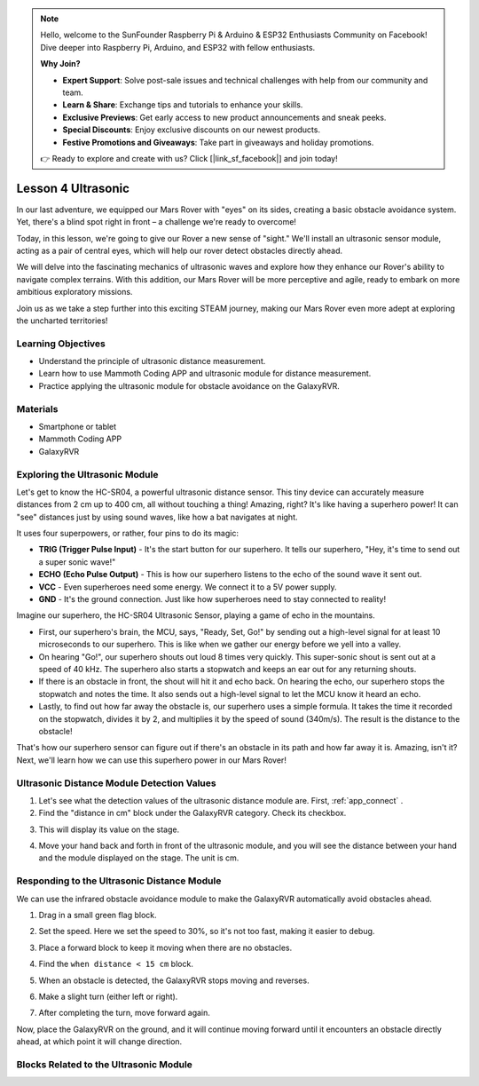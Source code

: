 .. note::

    Hello, welcome to the SunFounder Raspberry Pi & Arduino & ESP32 Enthusiasts Community on Facebook! Dive deeper into Raspberry Pi, Arduino, and ESP32 with fellow enthusiasts.

    **Why Join?**

    - **Expert Support**: Solve post-sale issues and technical challenges with help from our community and team.
    - **Learn & Share**: Exchange tips and tutorials to enhance your skills.
    - **Exclusive Previews**: Get early access to new product announcements and sneak peeks.
    - **Special Discounts**: Enjoy exclusive discounts on our newest products.
    - **Festive Promotions and Giveaways**: Take part in giveaways and holiday promotions.

    👉 Ready to explore and create with us? Click [|link_sf_facebook|] and join today!



Lesson 4 Ultrasonic
===========================


In our last adventure, we equipped our Mars Rover with "eyes" on its sides, creating a basic obstacle avoidance system. Yet, there's a blind spot right in front – a challenge we're ready to overcome!

Today, in this lesson, we're going to give our Rover a new sense of "sight." We'll install an ultrasonic sensor module, acting as a pair of central eyes, which will help our rover detect obstacles directly ahead.

We will delve into the fascinating mechanics of ultrasonic waves and explore how they enhance our Rover's ability to navigate complex terrains. With this addition, our Mars Rover will be more perceptive and agile, ready to embark on more ambitious exploratory missions.

Join us as we take a step further into this exciting STEAM journey, making our Mars Rover even more adept at exploring the uncharted territories!


.. raw:: html

   <video width="600" loop autoplay muted>
      <source src="_static/video/ultrasonic_avoid.mp4" type="video/mp4">
      Your browser does not support the video tag.
   </video>


Learning Objectives
-------------------------

* Understand the principle of ultrasonic distance measurement.
* Learn how to use Mammoth Coding APP and ultrasonic module for distance measurement.
* Practice applying the ultrasonic module for obstacle avoidance on the GalaxyRVR.


Materials
-----------

* Smartphone or tablet
* Mammoth Coding APP
* GalaxyRVR


Exploring the Ultrasonic Module
--------------------------------------------

Let's get to know the HC-SR04, a powerful ultrasonic distance sensor. This tiny device can accurately measure distances from 2 cm up to 400 cm, all without touching a thing! Amazing, right? It's like having a superhero power! It can "see" distances just by using sound waves, like how a bat navigates at night.

It uses four superpowers, or rather, four pins to do its magic:

.. image:: ../img/ultrasonic_pic.png
    :width: 400
    :align: center

* **TRIG (Trigger Pulse Input)** - It's the start button for our superhero. It tells our superhero, "Hey, it's time to send out a super sonic wave!"
* **ECHO (Echo Pulse Output)** - This is how our superhero listens to the echo of the sound wave it sent out.
* **VCC** - Even superheroes need some energy. We connect it to a 5V power supply.
* **GND** - It's the ground connection. Just like how superheroes need to stay connected to reality!

Imagine our superhero, the HC-SR04 Ultrasonic Sensor, playing a game of echo in the mountains.

.. image:: ../img/ultrasonic_prin.jpg
    :width: 800

* First, our superhero's brain, the MCU, says, "Ready, Set, Go!" by sending out a high-level signal for at least 10 microseconds to our superhero. This is like when we gather our energy before we yell into a valley.
* On hearing "Go!", our superhero shouts out loud 8 times very quickly. This super-sonic shout is sent out at a speed of 40 kHz. The superhero also starts a stopwatch and keeps an ear out for any returning shouts.
* If there is an obstacle in front, the shout will hit it and echo back. On hearing the echo, our superhero stops the stopwatch and notes the time. It also sends out a high-level signal to let the MCU know it heard an echo.
* Lastly, to find out how far away the obstacle is, our superhero uses a simple formula. It takes the time it recorded on the stopwatch, divides it by 2, and multiplies it by the speed of sound (340m/s). The result is the distance to the obstacle!

That's how our superhero sensor can figure out if there's an obstacle in its path and how far away it is. Amazing, isn't it? Next, we'll learn how we can use this superhero power in our Mars Rover!




Ultrasonic Distance Module Detection Values
----------------------------------------------------------

1. Let's see what the detection values of the ultrasonic distance module are. First, :ref:`app_connect` .

2. Find the "distance in cm" block under the GalaxyRVR category. Check its checkbox.

.. image:: img/6_ultrasonic_value.png

3. This will display its value on the stage.

.. image:: img/6_ultrasonic_value2.png

4. Move your hand back and forth in front of the ultrasonic module, and you will see the distance between your hand and the module displayed on the stage. The unit is cm.



Responding to the Ultrasonic Distance Module
--------------------------------------------------------------------

We can use the infrared obstacle avoidance module to make the GalaxyRVR automatically avoid obstacles ahead.

1. Drag in a small green flag block.

.. image:: img/6_ultrasonic_flag.png

2. Set the speed. Here we set the speed to 30%, so it's not too fast, making it easier to debug.

.. image:: img/6_ultrasonic_speed.png

3. Place a forward block to keep it moving when there are no obstacles.

.. image:: img/6_ultrasonic_forward.png

4. Find the ``when distance < 15 cm`` block.

.. image:: img/6_ultrasonic_when.png

5. When an obstacle is detected, the GalaxyRVR stops moving and reverses.

.. image:: img/6_ultrasonic_backward.png

6. Make a slight turn (either left or right).

.. image:: img/6_ultrasonic_turn.png

7. After completing the turn, move forward again.

.. image:: img/6_ultrasonic_forward_again.png

Now, place the GalaxyRVR on the ground, and it will continue moving forward until it encounters an obstacle directly ahead, at which point it will change direction.


Blocks Related to the Ultrasonic Module
-------------------------------------------------

.. image:: img/6_ultrasonic_block1.png

